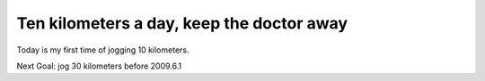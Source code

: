 Ten kilometers a day, keep the doctor away
================================================================================

Today is my first time of jogging 10 kilometers.

Next Goal: jog 30 kilometers before 2009.6.1

.. author:: default
.. categories:: chinese
.. tags:: athletes, jog
.. comments::